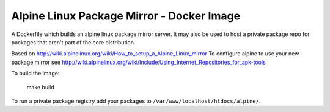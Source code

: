 
Alpine Linux Package Mirror - Docker Image
==========================================

A Dockerfile which builds an alpine linux package mirror server. It may also
be used to host a private package repo for packages that aren't part of the core
distribution.


Based on http://wiki.alpinelinux.org/wiki/How_to_setup_a_Alpine_Linux_mirror
To configure alpine to use your new package mirror see
http://wiki.alpinelinux.org/wiki/Include:Using_Internet_Repositories_for_apk-tools


To build the image:

    make build


To run a private package registry add your packages to
``/var/www/localhost/htdocs/alpine/``.
